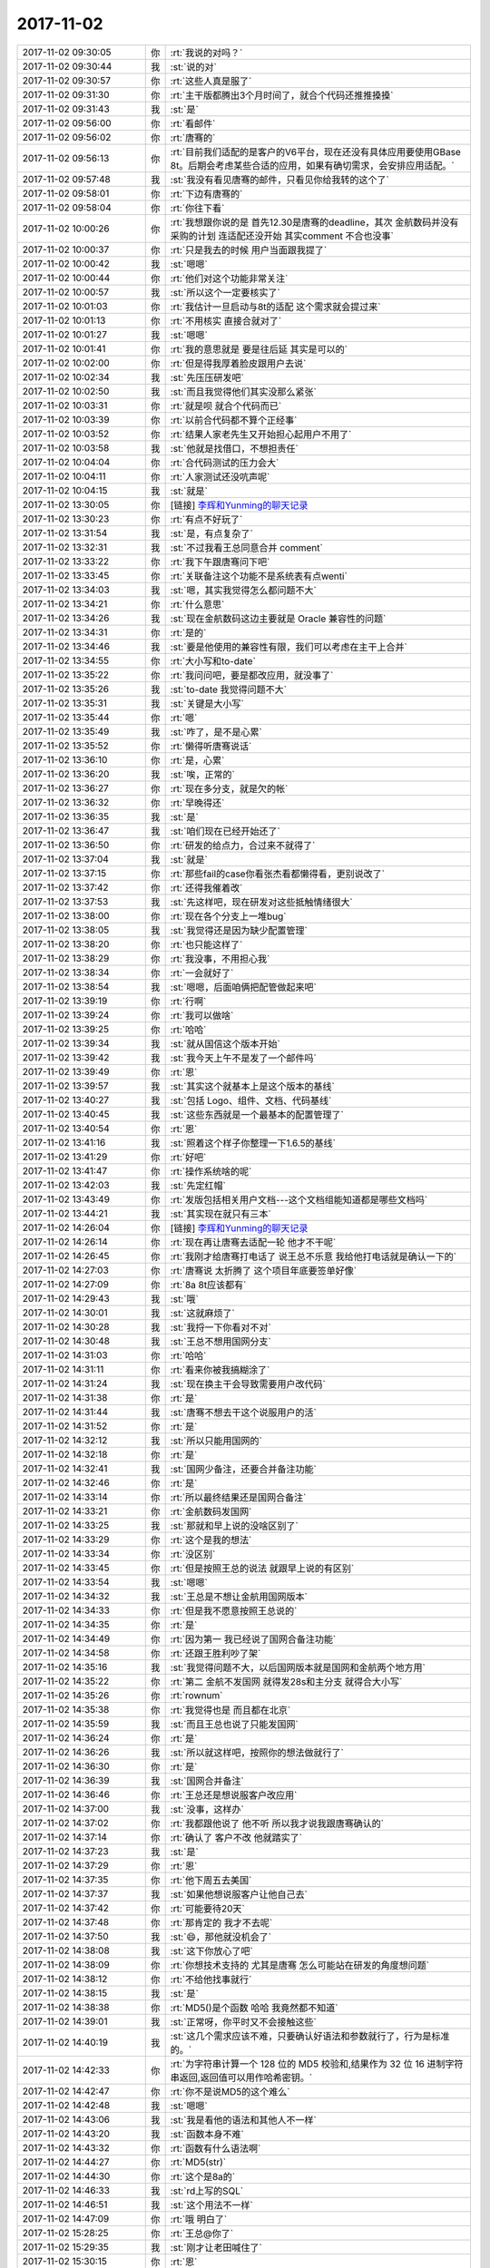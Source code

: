 2017-11-02
-------------

.. list-table::
   :widths: 25, 1, 60

   * - 2017-11-02 09:30:05
     - 你
     - :rt:`我说的对吗？`
   * - 2017-11-02 09:30:44
     - 我
     - :st:`说的对`
   * - 2017-11-02 09:30:57
     - 你
     - :rt:`这些人真是服了`
   * - 2017-11-02 09:31:30
     - 你
     - :rt:`主干版都腾出3个月时间了，就合个代码还推推搡搡`
   * - 2017-11-02 09:31:43
     - 我
     - :st:`是`
   * - 2017-11-02 09:56:00
     - 你
     - :rt:`看邮件`
   * - 2017-11-02 09:56:02
     - 你
     - :rt:`唐骞的`
   * - 2017-11-02 09:56:13
     - 你
     - :rt:`目前我们适配的是客户的V6平台，现在还没有具体应用要使用GBase 8t。后期会考虑某些合适的应用，如果有确切需求，会安排应用适配。`
   * - 2017-11-02 09:57:48
     - 我
     - :st:`我没有看见唐骞的邮件，只看见你给我转的这个了`
   * - 2017-11-02 09:58:01
     - 你
     - :rt:`下边有唐骞的`
   * - 2017-11-02 09:58:04
     - 你
     - :rt:`你往下看`
   * - 2017-11-02 10:00:26
     - 你
     - :rt:`我想跟你说的是 首先12.30是唐骞的deadline，其次 金航数码并没有采购的计划 连适配还没开始 其实comment 不合也没事`
   * - 2017-11-02 10:00:37
     - 你
     - :rt:`只是我去的时候 用户当面跟我提了`
   * - 2017-11-02 10:00:42
     - 我
     - :st:`嗯嗯`
   * - 2017-11-02 10:00:44
     - 你
     - :rt:`他们对这个功能非常关注`
   * - 2017-11-02 10:00:57
     - 我
     - :st:`所以这个一定要核实了`
   * - 2017-11-02 10:01:03
     - 你
     - :rt:`我估计一旦启动与8t的适配 这个需求就会提过来`
   * - 2017-11-02 10:01:13
     - 你
     - :rt:`不用核实 直接合就对了`
   * - 2017-11-02 10:01:27
     - 我
     - :st:`嗯嗯`
   * - 2017-11-02 10:01:41
     - 你
     - :rt:`我的意思就是 要是往后延 其实是可以的`
   * - 2017-11-02 10:02:00
     - 你
     - :rt:`但是得我厚着脸皮跟用户去说`
   * - 2017-11-02 10:02:34
     - 我
     - :st:`先压压研发吧`
   * - 2017-11-02 10:02:50
     - 我
     - :st:`而且我觉得他们其实没那么紧张`
   * - 2017-11-02 10:03:31
     - 你
     - :rt:`就是呗 就合个代码而已`
   * - 2017-11-02 10:03:39
     - 你
     - :rt:`以前合代码都不算个正经事`
   * - 2017-11-02 10:03:52
     - 你
     - :rt:`结果人家老先生又开始担心起用户不用了`
   * - 2017-11-02 10:03:58
     - 我
     - :st:`他就是找借口，不想担责任`
   * - 2017-11-02 10:04:04
     - 你
     - :rt:`合代码测试的压力会大`
   * - 2017-11-02 10:04:11
     - 你
     - :rt:`人家测试还没吭声呢`
   * - 2017-11-02 10:04:15
     - 我
     - :st:`就是`
   * - 2017-11-02 13:30:05
     - 你
     - [链接] `李辉和Yunming的聊天记录 <https://support.weixin.qq.com/cgi-bin/mmsupport-bin/readtemplate?t=page/favorite_record__w_unsupport>`_
   * - 2017-11-02 13:30:23
     - 你
     - :rt:`有点不好玩了`
   * - 2017-11-02 13:31:54
     - 我
     - :st:`是，有点复杂了`
   * - 2017-11-02 13:32:31
     - 我
     - :st:`不过我看王总同意合并 comment`
   * - 2017-11-02 13:33:22
     - 你
     - :rt:`我下午跟唐骞问下吧`
   * - 2017-11-02 13:33:45
     - 你
     - :rt:`关联备注这个功能不是系统表有点wenti`
   * - 2017-11-02 13:34:03
     - 我
     - :st:`嗯，其实我觉得怎么都问题不大`
   * - 2017-11-02 13:34:21
     - 你
     - :rt:`什么意思`
   * - 2017-11-02 13:34:26
     - 我
     - :st:`现在金航数码这边主要就是 Oracle 兼容性的问题`
   * - 2017-11-02 13:34:31
     - 你
     - :rt:`是的`
   * - 2017-11-02 13:34:46
     - 我
     - :st:`要是他使用的兼容性有限，我们可以考虑在主干上合并`
   * - 2017-11-02 13:34:55
     - 你
     - :rt:`大小写和to-date`
   * - 2017-11-02 13:35:22
     - 你
     - :rt:`我问问吧，要是都改应用，就没事了`
   * - 2017-11-02 13:35:26
     - 我
     - :st:`to-date 我觉得问题不大`
   * - 2017-11-02 13:35:31
     - 我
     - :st:`关键是大小写`
   * - 2017-11-02 13:35:44
     - 你
     - :rt:`嗯`
   * - 2017-11-02 13:35:49
     - 我
     - :st:`咋了，是不是心累`
   * - 2017-11-02 13:35:52
     - 你
     - :rt:`懒得听唐骞说话`
   * - 2017-11-02 13:36:10
     - 你
     - :rt:`是，心累`
   * - 2017-11-02 13:36:20
     - 我
     - :st:`唉，正常的`
   * - 2017-11-02 13:36:27
     - 你
     - :rt:`现在多分支，就是欠的帐`
   * - 2017-11-02 13:36:32
     - 你
     - :rt:`早晚得还`
   * - 2017-11-02 13:36:35
     - 我
     - :st:`是`
   * - 2017-11-02 13:36:47
     - 我
     - :st:`咱们现在已经开始还了`
   * - 2017-11-02 13:36:50
     - 你
     - :rt:`研发的给点力，合过来不就得了`
   * - 2017-11-02 13:37:04
     - 我
     - :st:`就是`
   * - 2017-11-02 13:37:15
     - 你
     - :rt:`那些fail的case你看张杰看都懒得看，更别说改了`
   * - 2017-11-02 13:37:42
     - 你
     - :rt:`还得我催着改`
   * - 2017-11-02 13:37:53
     - 我
     - :st:`先这样吧，现在研发对这些抵触情绪很大`
   * - 2017-11-02 13:38:00
     - 你
     - :rt:`现在各个分支上一堆bug`
   * - 2017-11-02 13:38:05
     - 我
     - :st:`我觉得还是因为缺少配置管理`
   * - 2017-11-02 13:38:20
     - 你
     - :rt:`也只能这样了`
   * - 2017-11-02 13:38:29
     - 你
     - :rt:`我没事，不用担心我`
   * - 2017-11-02 13:38:34
     - 你
     - :rt:`一会就好了`
   * - 2017-11-02 13:38:54
     - 我
     - :st:`嗯嗯，后面咱俩把配管做起来吧`
   * - 2017-11-02 13:39:19
     - 你
     - :rt:`行啊`
   * - 2017-11-02 13:39:24
     - 你
     - :rt:`我可以做啥`
   * - 2017-11-02 13:39:25
     - 你
     - :rt:`哈哈`
   * - 2017-11-02 13:39:34
     - 我
     - :st:`就从国信这个版本开始`
   * - 2017-11-02 13:39:42
     - 我
     - :st:`我今天上午不是发了一个邮件吗`
   * - 2017-11-02 13:39:49
     - 你
     - :rt:`恩`
   * - 2017-11-02 13:39:57
     - 我
     - :st:`其实这个就基本上是这个版本的基线`
   * - 2017-11-02 13:40:27
     - 我
     - :st:`包括 Logo、组件、文档、代码基线`
   * - 2017-11-02 13:40:45
     - 我
     - :st:`这些东西就是一个最基本的配置管理了`
   * - 2017-11-02 13:40:54
     - 你
     - :rt:`恩`
   * - 2017-11-02 13:41:16
     - 我
     - :st:`照着这个样子你整理一下1.6.5的基线`
   * - 2017-11-02 13:41:29
     - 你
     - :rt:`好吧`
   * - 2017-11-02 13:41:47
     - 你
     - :rt:`操作系统啥的呢`
   * - 2017-11-02 13:42:03
     - 我
     - :st:`先定红帽`
   * - 2017-11-02 13:43:49
     - 你
     - :rt:`发版包括相关用户文档---这个文档组能知道都是哪些文档吗`
   * - 2017-11-02 13:44:21
     - 我
     - :st:`其实现在就只有三本`
   * - 2017-11-02 14:26:04
     - 你
     - [链接] `李辉和Yunming的聊天记录 <https://support.weixin.qq.com/cgi-bin/mmsupport-bin/readtemplate?t=page/favorite_record__w_unsupport>`_
   * - 2017-11-02 14:26:14
     - 你
     - :rt:`现在再让唐骞去适配一轮 他才不干呢`
   * - 2017-11-02 14:26:45
     - 你
     - :rt:`我刚才给唐骞打电话了 说王总不乐意 我给他打电话就是确认一下的`
   * - 2017-11-02 14:27:03
     - 你
     - :rt:`唐骞说 太折腾了 这个项目年底要签单好像`
   * - 2017-11-02 14:27:09
     - 你
     - :rt:`8a 8t应该都有`
   * - 2017-11-02 14:29:43
     - 我
     - :st:`哦`
   * - 2017-11-02 14:30:01
     - 我
     - :st:`这就麻烦了`
   * - 2017-11-02 14:30:28
     - 我
     - :st:`我捋一下你看对不对`
   * - 2017-11-02 14:30:48
     - 我
     - :st:`王总不想用国网分支`
   * - 2017-11-02 14:31:03
     - 你
     - :rt:`哈哈`
   * - 2017-11-02 14:31:11
     - 你
     - :rt:`看来你被我搞糊涂了`
   * - 2017-11-02 14:31:24
     - 我
     - :st:`现在换主干会导致需要用户改代码`
   * - 2017-11-02 14:31:38
     - 你
     - :rt:`是`
   * - 2017-11-02 14:31:44
     - 我
     - :st:`唐骞不想去干这个说服用户的活`
   * - 2017-11-02 14:31:52
     - 你
     - :rt:`是`
   * - 2017-11-02 14:32:12
     - 我
     - :st:`所以只能用国网的`
   * - 2017-11-02 14:32:18
     - 你
     - :rt:`是`
   * - 2017-11-02 14:32:41
     - 我
     - :st:`国网少备注，还要合并备注功能`
   * - 2017-11-02 14:32:46
     - 你
     - :rt:`是`
   * - 2017-11-02 14:33:14
     - 你
     - :rt:`所以最终结果还是国网合备注`
   * - 2017-11-02 14:33:21
     - 你
     - :rt:`金航数码发国网`
   * - 2017-11-02 14:33:25
     - 我
     - :st:`那就和早上说的没啥区别了`
   * - 2017-11-02 14:33:29
     - 你
     - :rt:`这个是我的想法`
   * - 2017-11-02 14:33:34
     - 你
     - :rt:`没区别`
   * - 2017-11-02 14:33:45
     - 你
     - :rt:`但是按照王总的说法 就跟早上说的有区别`
   * - 2017-11-02 14:33:54
     - 我
     - :st:`嗯嗯`
   * - 2017-11-02 14:34:32
     - 我
     - :st:`王总是不想让金航用国网版本`
   * - 2017-11-02 14:34:33
     - 你
     - :rt:`但是我不愿意按照王总说的`
   * - 2017-11-02 14:34:35
     - 你
     - :rt:`是`
   * - 2017-11-02 14:34:49
     - 你
     - :rt:`因为第一 我已经说了国网合备注功能`
   * - 2017-11-02 14:34:58
     - 你
     - :rt:`还跟王胜利吵了架`
   * - 2017-11-02 14:35:16
     - 我
     - :st:`我觉得问题不大，以后国网版本就是国网和金航两个地方用`
   * - 2017-11-02 14:35:22
     - 你
     - :rt:`第二 金航不发国网 就得发28s和主分支 就得合大小写`
   * - 2017-11-02 14:35:26
     - 你
     - :rt:`rownum`
   * - 2017-11-02 14:35:38
     - 你
     - :rt:`我觉得也是 而且都在北京`
   * - 2017-11-02 14:35:59
     - 我
     - :st:`而且王总也说了只能发国网`
   * - 2017-11-02 14:36:24
     - 你
     - :rt:`是`
   * - 2017-11-02 14:36:26
     - 我
     - :st:`所以就这样吧，按照你的想法做就行了`
   * - 2017-11-02 14:36:30
     - 你
     - :rt:`是`
   * - 2017-11-02 14:36:39
     - 我
     - :st:`国网合并备注`
   * - 2017-11-02 14:36:46
     - 你
     - :rt:`王总还是想说服客户改应用`
   * - 2017-11-02 14:37:00
     - 我
     - :st:`没事，这样办`
   * - 2017-11-02 14:37:02
     - 你
     - :rt:`我都跟他说了 他不听 所以我才说我跟唐骞确认的`
   * - 2017-11-02 14:37:14
     - 你
     - :rt:`确认了 客户不改 他就踏实了`
   * - 2017-11-02 14:37:23
     - 我
     - :st:`是`
   * - 2017-11-02 14:37:29
     - 你
     - :rt:`恩`
   * - 2017-11-02 14:37:35
     - 你
     - :rt:`他下周五去美国`
   * - 2017-11-02 14:37:37
     - 我
     - :st:`如果他想说服客户让他自己去`
   * - 2017-11-02 14:37:42
     - 你
     - :rt:`可能要待20天`
   * - 2017-11-02 14:37:48
     - 你
     - :rt:`那肯定的 我才不去呢`
   * - 2017-11-02 14:37:50
     - 我
     - :st:`😄，那他就没机会了`
   * - 2017-11-02 14:38:08
     - 我
     - :st:`这下你放心了吧`
   * - 2017-11-02 14:38:09
     - 你
     - :rt:`你想技术支持的 尤其是唐骞 怎么可能站在研发的角度想问题`
   * - 2017-11-02 14:38:12
     - 你
     - :rt:`不给他找事就行`
   * - 2017-11-02 14:38:15
     - 我
     - :st:`是`
   * - 2017-11-02 14:38:38
     - 你
     - :rt:`MD5()是个函数 哈哈 我竟然都不知道`
   * - 2017-11-02 14:39:01
     - 我
     - :st:`正常呀，你平时又不会接触这些`
   * - 2017-11-02 14:40:19
     - 我
     - :st:`这几个需求应该不难，只要确认好语法和参数就行了，行为是标准的。`
   * - 2017-11-02 14:42:33
     - 你
     - :rt:`为字符串计算一个 128 位的 MD5 校验和,结果作为 32 位 16 进制字符串返回,返回值可以用作哈希密钥。`
   * - 2017-11-02 14:42:47
     - 你
     - :rt:`你不是说MD5的这个难么`
   * - 2017-11-02 14:42:48
     - 我
     - :st:`嗯嗯`
   * - 2017-11-02 14:43:06
     - 我
     - :st:`我是看他的语法和其他人不一样`
   * - 2017-11-02 14:43:20
     - 我
     - :st:`函数本身不难`
   * - 2017-11-02 14:43:32
     - 你
     - :rt:`函数有什么语法啊`
   * - 2017-11-02 14:44:27
     - 你
     - :rt:`MD5(str)`
   * - 2017-11-02 14:44:30
     - 你
     - :rt:`这个是8a的`
   * - 2017-11-02 14:46:33
     - 我
     - :st:`rd上写的SQL`
   * - 2017-11-02 14:46:51
     - 我
     - :st:`这个用法不一样`
   * - 2017-11-02 14:47:09
     - 你
     - :rt:`哦 明白了`
   * - 2017-11-02 15:28:25
     - 你
     - :rt:`王总@你了`
   * - 2017-11-02 15:29:35
     - 我
     - :st:`刚才让老田喊住了`
   * - 2017-11-02 15:30:15
     - 你
     - :rt:`恩`
   * - 2017-11-02 15:30:49
     - 我
     - :st:`今天王总好像很闲`
   * - 2017-11-02 15:31:00
     - 你
     - :rt:`好像是`
   * - 2017-11-02 16:41:21
     - 我
     - :st:`咋了，亲`
   * - 2017-11-02 16:41:26
     - 我
     - :st:`累了吗？`
   * - 2017-11-02 16:50:51
     - 你
     - :rt:`没有`